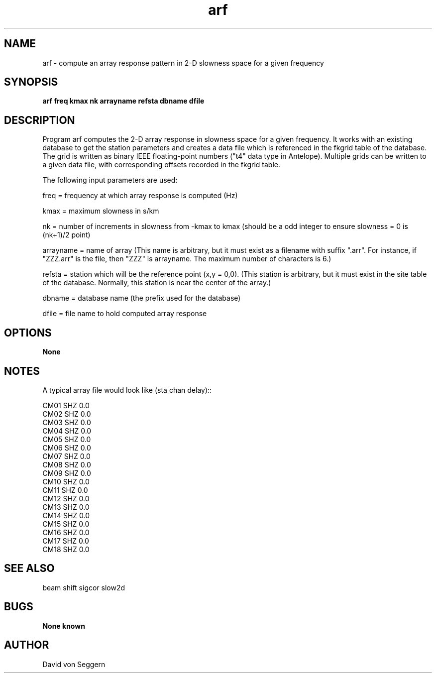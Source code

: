 .TH "arf" 1 "June 5, 2007"
.SH NAME
arf \- compute an array response pattern in 2-D slowness space for a given frequency
.SH SYNOPSIS
.B "arf freq kmax nk arrayname refsta dbname dfile"
.SH DESCRIPTION
Program arf computes the 2-D array response in slowness space for a given 
frequency.  It works with an existing database to get the station parameters
and creates a data file which is referenced in the fkgrid table of the 
database.  The grid is written as binary IEEE floating-point numbers ("t4"
data type in Antelope).  Multiple grids can be written to a given data file, 
with corresponding offsets recorded in the fkgrid table.

The following input parameters are used:

freq = frequency at which array response is computed (Hz)

kmax = maximum slowness in s/km

nk = number of increments in slowness from -kmax to kmax (should be a odd integer to ensure slowness = 0 is (nk+1)/2 point)

arrayname = name of array (This name is arbitrary, but it must exist as a filename with suffix ".arr".  For instance, if "ZZZ.arr" is the file, then "ZZZ" is arrayname.  The maximum number of characters is 6.)

refsta = station which will be the reference point (x,y = 0,0).  (This station is arbitrary, but it must exist in the site table of the database.  Normally, this station is near the center of the array.)

dbname = database name (the prefix used for the database)

dfile = file name to hold computed array response

.SH OPTIONS
.B None
.SH NOTES
.nf
A typical array file would look like (sta chan delay)::

CM01 SHZ  0.0
CM02 SHZ  0.0
CM03 SHZ  0.0
CM04 SHZ  0.0
CM05 SHZ  0.0
CM06 SHZ  0.0
CM07 SHZ  0.0
CM08 SHZ  0.0
CM09 SHZ  0.0
CM10 SHZ  0.0
CM11 SHZ  0.0
CM12 SHZ  0.0
CM13 SHZ  0.0
CM14 SHZ  0.0
CM15 SHZ  0.0
CM16 SHZ  0.0
CM17 SHZ  0.0
CM18 SHZ  0.0

.fi
.SH "SEE ALSO"
beam shift sigcor slow2d
.SH BUGS
.B None known
.SH AUTHOR
David von Seggern
